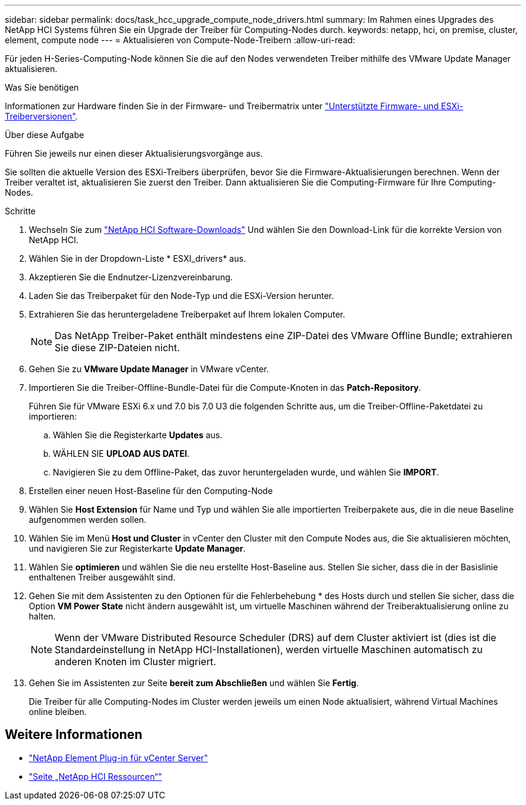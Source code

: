 ---
sidebar: sidebar 
permalink: docs/task_hcc_upgrade_compute_node_drivers.html 
summary: Im Rahmen eines Upgrades des NetApp HCI Systems führen Sie ein Upgrade der Treiber für Computing-Nodes durch. 
keywords: netapp, hci, on premise, cluster, element, compute node 
---
= Aktualisieren von Compute-Node-Treibern
:allow-uri-read: 


[role="lead"]
Für jeden H-Series-Computing-Node können Sie die auf den Nodes verwendeten Treiber mithilfe des VMware Update Manager aktualisieren.

.Was Sie benötigen
Informationen zur Hardware finden Sie in der Firmware- und Treibermatrix unter https://docs.netapp.com/us-en/hci/docs/firmware_driver_versions.html["Unterstützte Firmware- und ESXi-Treiberversionen"^].

.Über diese Aufgabe
Führen Sie jeweils nur einen dieser Aktualisierungsvorgänge aus.

Sie sollten die aktuelle Version des ESXi-Treibers überprüfen, bevor Sie die Firmware-Aktualisierungen berechnen. Wenn der Treiber veraltet ist, aktualisieren Sie zuerst den Treiber. Dann aktualisieren Sie die Computing-Firmware für Ihre Computing-Nodes.

.Schritte
. Wechseln Sie zum https://mysupport.netapp.com/site/products/all/details/netapp-hci/downloads-tab["NetApp HCI Software-Downloads"^] Und wählen Sie den Download-Link für die korrekte Version von NetApp HCI.
. Wählen Sie in der Dropdown-Liste * ESXI_drivers* aus.
. Akzeptieren Sie die Endnutzer-Lizenzvereinbarung.
. Laden Sie das Treiberpaket für den Node-Typ und die ESXi-Version herunter.
. Extrahieren Sie das heruntergeladene Treiberpaket auf Ihrem lokalen Computer.
+

NOTE: Das NetApp Treiber-Paket enthält mindestens eine ZIP-Datei des VMware Offline Bundle; extrahieren Sie diese ZIP-Dateien nicht.

. Gehen Sie zu *VMware Update Manager* in VMware vCenter.
. Importieren Sie die Treiber-Offline-Bundle-Datei für die Compute-Knoten in das *Patch-Repository*.
+
Führen Sie für VMware ESXi 6.x und 7.0 bis 7.0 U3 die folgenden Schritte aus, um die Treiber-Offline-Paketdatei zu importieren:

+
.. Wählen Sie die Registerkarte *Updates* aus.
.. WÄHLEN SIE *UPLOAD AUS DATEI*.
.. Navigieren Sie zu dem Offline-Paket, das zuvor heruntergeladen wurde, und wählen Sie *IMPORT*.


. Erstellen einer neuen Host-Baseline für den Computing-Node
. Wählen Sie *Host Extension* für Name und Typ und wählen Sie alle importierten Treiberpakete aus, die in die neue Baseline aufgenommen werden sollen.
. Wählen Sie im Menü *Host und Cluster* in vCenter den Cluster mit den Compute Nodes aus, die Sie aktualisieren möchten, und navigieren Sie zur Registerkarte *Update Manager*.
. Wählen Sie *optimieren* und wählen Sie die neu erstellte Host-Baseline aus. Stellen Sie sicher, dass die in der Basislinie enthaltenen Treiber ausgewählt sind.
. Gehen Sie mit dem Assistenten zu den Optionen für die Fehlerbehebung * des Hosts durch und stellen Sie sicher, dass die Option *VM Power State* nicht ändern ausgewählt ist, um virtuelle Maschinen während der Treiberaktualisierung online zu halten.
+

NOTE: Wenn der VMware Distributed Resource Scheduler (DRS) auf dem Cluster aktiviert ist (dies ist die Standardeinstellung in NetApp HCI-Installationen), werden virtuelle Maschinen automatisch zu anderen Knoten im Cluster migriert.

. Gehen Sie im Assistenten zur Seite *bereit zum Abschließen* und wählen Sie *Fertig*.
+
Die Treiber für alle Computing-Nodes im Cluster werden jeweils um einen Node aktualisiert, während Virtual Machines online bleiben.



[discrete]
== Weitere Informationen

* https://docs.netapp.com/us-en/vcp/index.html["NetApp Element Plug-in für vCenter Server"^]
* https://www.netapp.com/hybrid-cloud/hci-documentation/["Seite „NetApp HCI Ressourcen“"^]

